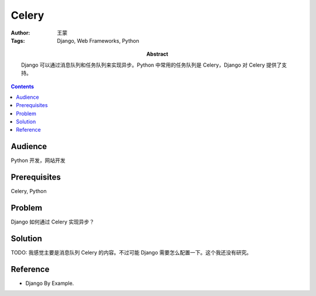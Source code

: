 ===========
Celery
===========

:Author: 王蒙
:Tags: Django, Web Frameworks, Python

:abstract:

    Django 可以通过消息队列和任务队列来实现异步。Python 中常用的任务队列是 Celery，Django 对 Celery 提供了支持。

.. contents::

Audience
========

Python 开发，网站开发

Prerequisites
=============

Celery, Python

Problem
=======

Django 如何通过 Celery 实现异步？


Solution
========


TODO: 我感觉主要是消息队列 Celery 的内容。不过可能 Django 需要怎么配置一下。这个我还没有研究。


Reference
=========

- Django By Example.
